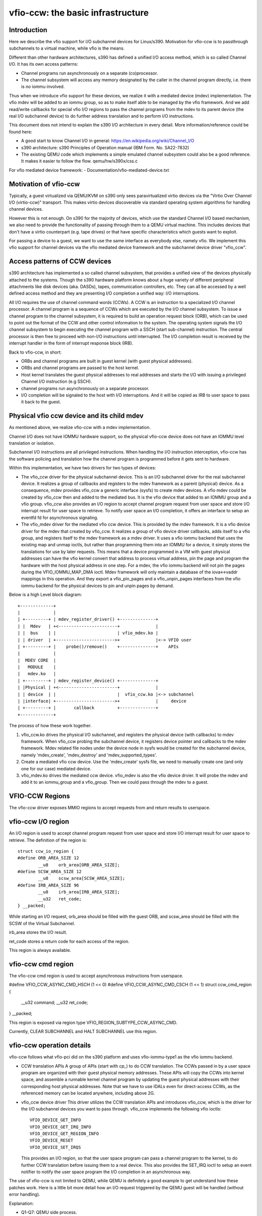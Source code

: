 ==================================
vfio-ccw: the basic infrastructure
==================================

Introduction
------------

Here we describe the vfio support for I/O subchannel devices for
Linux/s390. Motivation for vfio-ccw is to passthrough subchannels to a
virtual machine, while vfio is the means.

Different than other hardware architectures, s390 has defined a unified
I/O access method, which is so called Channel I/O. It has its own access
patterns:

- Channel programs run asynchronously on a separate (co)processor.
- The channel subsystem will access any memory designated by the caller
  in the channel program directly, i.e. there is no iommu involved.

Thus when we introduce vfio support for these devices, we realize it
with a mediated device (mdev) implementation. The vfio mdev will be
added to an iommu group, so as to make itself able to be managed by the
vfio framework. And we add read/write callbacks for special vfio I/O
regions to pass the channel programs from the mdev to its parent device
(the real I/O subchannel device) to do further address translation and
to perform I/O instructions.

This document does not intend to explain the s390 I/O architecture in
every detail. More information/reference could be found here:

- A good start to know Channel I/O in general:
  https://en.wikipedia.org/wiki/Channel_I/O
- s390 architecture:
  s390 Principles of Operation manual (IBM Form. No. SA22-7832)
- The existing QEMU code which implements a simple emulated channel
  subsystem could also be a good reference. It makes it easier to follow
  the flow.
  qemu/hw/s390x/css.c

For vfio mediated device framework:
- Documentation/vfio-mediated-device.txt

Motivation of vfio-ccw
----------------------

Typically, a guest virtualized via QEMU/KVM on s390 only sees
paravirtualized virtio devices via the "Virtio Over Channel I/O
(virtio-ccw)" transport. This makes virtio devices discoverable via
standard operating system algorithms for handling channel devices.

However this is not enough. On s390 for the majority of devices, which
use the standard Channel I/O based mechanism, we also need to provide
the functionality of passing through them to a QEMU virtual machine.
This includes devices that don't have a virtio counterpart (e.g. tape
drives) or that have specific characteristics which guests want to
exploit.

For passing a device to a guest, we want to use the same interface as
everybody else, namely vfio. We implement this vfio support for channel
devices via the vfio mediated device framework and the subchannel device
driver "vfio_ccw".

Access patterns of CCW devices
------------------------------

s390 architecture has implemented a so called channel subsystem, that
provides a unified view of the devices physically attached to the
systems. Though the s390 hardware platform knows about a huge variety of
different peripheral attachments like disk devices (aka. DASDs), tapes,
communication controllers, etc. They can all be accessed by a well
defined access method and they are presenting I/O completion a unified
way: I/O interruptions.

All I/O requires the use of channel command words (CCWs). A CCW is an
instruction to a specialized I/O channel processor. A channel program is
a sequence of CCWs which are executed by the I/O channel subsystem.  To
issue a channel program to the channel subsystem, it is required to
build an operation request block (ORB), which can be used to point out
the format of the CCW and other control information to the system. The
operating system signals the I/O channel subsystem to begin executing
the channel program with a SSCH (start sub-channel) instruction. The
central processor is then free to proceed with non-I/O instructions
until interrupted. The I/O completion result is received by the
interrupt handler in the form of interrupt response block (IRB).

Back to vfio-ccw, in short:

- ORBs and channel programs are built in guest kernel (with guest
  physical addresses).
- ORBs and channel programs are passed to the host kernel.
- Host kernel translates the guest physical addresses to real addresses
  and starts the I/O with issuing a privileged Channel I/O instruction
  (e.g SSCH).
- channel programs run asynchronously on a separate processor.
- I/O completion will be signaled to the host with I/O interruptions.
  And it will be copied as IRB to user space to pass it back to the
  guest.

Physical vfio ccw device and its child mdev
-------------------------------------------

As mentioned above, we realize vfio-ccw with a mdev implementation.

Channel I/O does not have IOMMU hardware support, so the physical
vfio-ccw device does not have an IOMMU level translation or isolation.

Subchannel I/O instructions are all privileged instructions. When
handling the I/O instruction interception, vfio-ccw has the software
policing and translation how the channel program is programmed before
it gets sent to hardware.

Within this implementation, we have two drivers for two types of
devices:

- The vfio_ccw driver for the physical subchannel device.
  This is an I/O subchannel driver for the real subchannel device.  It
  realizes a group of callbacks and registers to the mdev framework as a
  parent (physical) device. As a consequence, mdev provides vfio_ccw a
  generic interface (sysfs) to create mdev devices. A vfio mdev could be
  created by vfio_ccw then and added to the mediated bus. It is the vfio
  device that added to an IOMMU group and a vfio group.
  vfio_ccw also provides an I/O region to accept channel program
  request from user space and store I/O interrupt result for user
  space to retrieve. To notify user space an I/O completion, it offers
  an interface to setup an eventfd fd for asynchronous signaling.

- The vfio_mdev driver for the mediated vfio ccw device.
  This is provided by the mdev framework. It is a vfio device driver for
  the mdev that created by vfio_ccw.
  It realizes a group of vfio device driver callbacks, adds itself to a
  vfio group, and registers itself to the mdev framework as a mdev
  driver.
  It uses a vfio iommu backend that uses the existing map and unmap
  ioctls, but rather than programming them into an IOMMU for a device,
  it simply stores the translations for use by later requests. This
  means that a device programmed in a VM with guest physical addresses
  can have the vfio kernel convert that address to process virtual
  address, pin the page and program the hardware with the host physical
  address in one step.
  For a mdev, the vfio iommu backend will not pin the pages during the
  VFIO_IOMMU_MAP_DMA ioctl. Mdev framework will only maintain a database
  of the iova<->vaddr mappings in this operation. And they export a
  vfio_pin_pages and a vfio_unpin_pages interfaces from the vfio iommu
  backend for the physical devices to pin and unpin pages by demand.

Below is a high Level block diagram::

 +-------------+
 |             |
 | +---------+ | mdev_register_driver() +--------------+
 | |  Mdev   | +<-----------------------+              |
 | |  bus    | |                        | vfio_mdev.ko |
 | | driver  | +----------------------->+              |<-> VFIO user
 | +---------+ |    probe()/remove()    +--------------+    APIs
 |             |
 |  MDEV CORE  |
 |   MODULE    |
 |   mdev.ko   |
 | +---------+ | mdev_register_device() +--------------+
 | |Physical | +<-----------------------+              |
 | | device  | |                        |  vfio_ccw.ko |<-> subchannel
 | |interface| +----------------------->+              |     device
 | +---------+ |       callback         +--------------+
 +-------------+

The process of how these work together.

1. vfio_ccw.ko drives the physical I/O subchannel, and registers the
   physical device (with callbacks) to mdev framework.
   When vfio_ccw probing the subchannel device, it registers device
   pointer and callbacks to the mdev framework. Mdev related file nodes
   under the device node in sysfs would be created for the subchannel
   device, namely 'mdev_create', 'mdev_destroy' and
   'mdev_supported_types'.
2. Create a mediated vfio ccw device.
   Use the 'mdev_create' sysfs file, we need to manually create one (and
   only one for our case) mediated device.
3. vfio_mdev.ko drives the mediated ccw device.
   vfio_mdev is also the vfio device drvier. It will probe the mdev and
   add it to an iommu_group and a vfio_group. Then we could pass through
   the mdev to a guest.


VFIO-CCW Regions
----------------

The vfio-ccw driver exposes MMIO regions to accept requests from and return
results to userspace.

vfio-ccw I/O region
-------------------

An I/O region is used to accept channel program request from user
space and store I/O interrupt result for user space to retrieve. The
definition of the region is::

  struct ccw_io_region {
  #define ORB_AREA_SIZE 12
	  __u8    orb_area[ORB_AREA_SIZE];
  #define SCSW_AREA_SIZE 12
	  __u8    scsw_area[SCSW_AREA_SIZE];
  #define IRB_AREA_SIZE 96
	  __u8    irb_area[IRB_AREA_SIZE];
	  __u32   ret_code;
  } __packed;

While starting an I/O request, orb_area should be filled with the
guest ORB, and scsw_area should be filled with the SCSW of the Virtual
Subchannel.

irb_area stores the I/O result.

ret_code stores a return code for each access of the region.

This region is always available.

vfio-ccw cmd region
-------------------

The vfio-ccw cmd region is used to accept asynchronous instructions
from userspace.

#define VFIO_CCW_ASYNC_CMD_HSCH (1 << 0)
#define VFIO_CCW_ASYNC_CMD_CSCH (1 << 1)
struct ccw_cmd_region {
       __u32 command;
       __u32 ret_code;
} __packed;

This region is exposed via region type VFIO_REGION_SUBTYPE_CCW_ASYNC_CMD.

Currently, CLEAR SUBCHANNEL and HALT SUBCHANNEL use this region.

vfio-ccw operation details
--------------------------

vfio-ccw follows what vfio-pci did on the s390 platform and uses
vfio-iommu-type1 as the vfio iommu backend.

* CCW translation APIs
  A group of APIs (start with `cp_`) to do CCW translation. The CCWs
  passed in by a user space program are organized with their guest
  physical memory addresses. These APIs will copy the CCWs into kernel
  space, and assemble a runnable kernel channel program by updating the
  guest physical addresses with their corresponding host physical addresses.
  Note that we have to use IDALs even for direct-access CCWs, as the
  referenced memory can be located anywhere, including above 2G.

* vfio_ccw device driver
  This driver utilizes the CCW translation APIs and introduces
  vfio_ccw, which is the driver for the I/O subchannel devices you want
  to pass through.
  vfio_ccw implements the following vfio ioctls::

    VFIO_DEVICE_GET_INFO
    VFIO_DEVICE_GET_IRQ_INFO
    VFIO_DEVICE_GET_REGION_INFO
    VFIO_DEVICE_RESET
    VFIO_DEVICE_SET_IRQS

  This provides an I/O region, so that the user space program can pass a
  channel program to the kernel, to do further CCW translation before
  issuing them to a real device.
  This also provides the SET_IRQ ioctl to setup an event notifier to
  notify the user space program the I/O completion in an asynchronous
  way.

The use of vfio-ccw is not limited to QEMU, while QEMU is definitely a
good example to get understand how these patches work. Here is a little
bit more detail how an I/O request triggered by the QEMU guest will be
handled (without error handling).

Explanation:

- Q1-Q7: QEMU side process.
- K1-K5: Kernel side process.

Q1.
    Get I/O region info during initialization.

Q2.
    Setup event notifier and handler to handle I/O completion.

... ...

Q3.
    Intercept a ssch instruction.
Q4.
    Write the guest channel program and ORB to the I/O region.

    K1.
	Copy from guest to kernel.
    K2.
	Translate the guest channel program to a host kernel space
	channel program, which becomes runnable for a real device.
    K3.
	With the necessary information contained in the orb passed in
	by QEMU, issue the ccwchain to the device.
    K4.
	Return the ssch CC code.
Q5.
    Return the CC code to the guest.

... ...

    K5.
	Interrupt handler gets the I/O result and write the result to
	the I/O region.
    K6.
	Signal QEMU to retrieve the result.

Q6.
    Get the signal and event handler reads out the result from the I/O
    region.
Q7.
    Update the irb for the guest.

Limitations
-----------

The current vfio-ccw implementation focuses on supporting basic commands
needed to implement block device functionality (read/write) of DASD/ECKD
device only. Some commands may need special handling in the future, for
example, anything related to path grouping.

DASD is a kind of storage device. While ECKD is a data recording format.
More information for DASD and ECKD could be found here:
https://en.wikipedia.org/wiki/Direct-access_storage_device
https://en.wikipedia.org/wiki/Count_key_data

Together with the corresponding work in QEMU, we can bring the passed
through DASD/ECKD device online in a guest now and use it as a block
device.

The current code allows the guest to start channel programs via
START SUBCHANNEL, and to issue HALT SUBCHANNEL and CLEAR SUBCHANNEL.

vfio-ccw supports classic (command mode) channel I/O only. Transport
mode (HPF) is not supported.

QDIO subchannels are currently not supported. Classic devices other than
DASD/ECKD might work, but have not been tested.

Reference
---------
1. ESA/s390 Principles of Operation manual (IBM Form. No. SA22-7832)
2. ESA/390 Common I/O Device Commands manual (IBM Form. No. SA22-7204)
3. https://en.wikipedia.org/wiki/Channel_I/O
4. Documentation/s390/cds.rst
5. Documentation/vfio.txt
6. Documentation/vfio-mediated-device.txt
